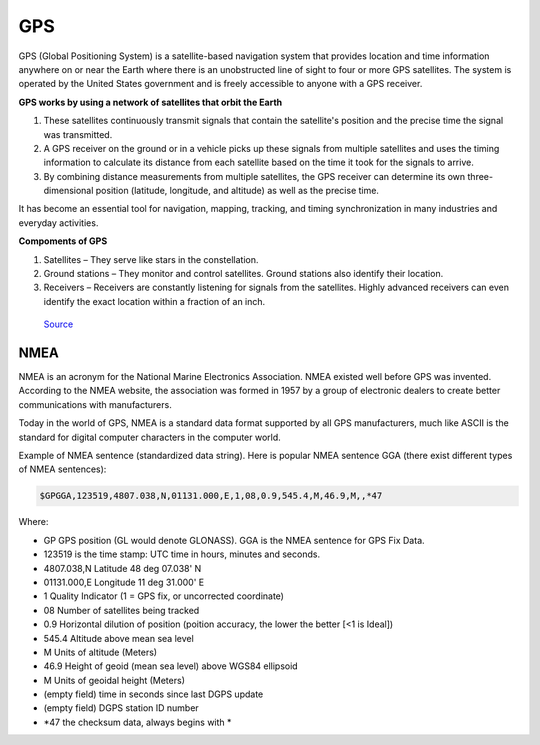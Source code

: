 ===
GPS
===

GPS (Global Positioning System) is a satellite-based navigation system that provides location and time information 
anywhere on or near the Earth where there is an unobstructed line of sight to four or more GPS satellites. 
The system is operated by the United States government and is freely accessible to anyone with a GPS receiver.

**GPS works by using a network of satellites that orbit the Earth**

#. These satellites continuously transmit signals that contain the satellite's position and the precise time the signal was transmitted. 

#. A GPS receiver on the ground or in a vehicle picks up these signals from multiple satellites and uses the timing information to calculate 
   its distance from each satellite based on the time it took for the signals to arrive. 
  
#. By combining distance measurements from multiple satellites, the GPS receiver can determine its own three-dimensional position (latitude, longitude, and altitude) 
   as well as the precise time.

It has become an essential tool for navigation, mapping, tracking, and timing synchronization in many industries and everyday activities.


**Compoments of GPS**

1. Satellites – They serve like stars in the constellation.
2. Ground stations – They monitor and control satellites. Ground stations also identify their location.
3. Receivers – Receivers are constantly listening for signals from the satellites. Highly advanced receivers can even identify the exact location within a fraction of an inch.


.. figure:: ../images/gps_architecture.jpeg
   :alt: GPS principle
   :width: 500px
   
   `Source <https://trakkitgps.com/how-gps-works/>`_


NMEA
====
NMEA is an acronym for the National Marine Electronics Association. NMEA existed well before GPS was invented. 
According to the NMEA website, the association was formed in 1957 by a group of electronic dealers to create better 
communications with manufacturers. 

Today in the world of GPS, NMEA is a standard data format supported by all GPS manufacturers, much like ASCII is the standard 
for digital computer characters in the computer world.

Example of NMEA sentence (standardized data string). Here is popular NMEA sentence GGA (there exist different types of NMEA sentences):

.. code-block:: bash

  $GPGGA,123519,4807.038,N,01131.000,E,1,08,0.9,545.4,M,46.9,M,,*47

Where:

- GP           GPS position (GL would denote GLONASS). GGA is the NMEA sentence for GPS Fix Data.
- 123519       is the time stamp: UTC time in hours, minutes and seconds.
- 4807.038,N   Latitude 48 deg 07.038' N
- 01131.000,E  Longitude 11 deg 31.000' E
- 1            Quality Indicator (1 = GPS fix, or  uncorrected coordinate)                          
- 08           Number of satellites being tracked
- 0.9          Horizontal dilution of position (poition accuracy, the lower the better [<1 is Ideal])
- 545.4        Altitude above mean sea level
- M            Units of altitude (Meters)
- 46.9         Height of geoid (mean sea level) above WGS84 ellipsoid
- M            Units of geoidal height (Meters)
- (empty field) time in seconds since last DGPS update
- (empty field) DGPS station ID number
- *47          the checksum data, always begins with *  
      

